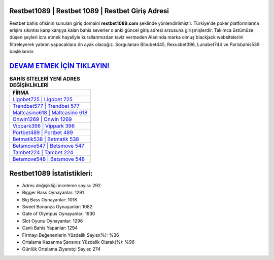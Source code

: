 ﻿Restbet1089 | Restbet 1089 | Restbet Giriş Adresi
===================================

.. image:: images/restbet-giris.jpg
   :width: 600
   
Restbet bahis ofisinin sunulan giriş domaini **restbet1089.com** şeklinde yönlendirilmiştir. Türkiye'de poker platformlarına erişim sıkıntısı karşı karşıya kalan bahis severler o anki güncel giriş adresi arzusuna girişmişlerdir. Takımca üstümüze düşen şeyleri icra etmek hayaliyle kurallarımızdan taviz vermeden Alanında marka olmuş  blackjack websitelerini filtreleyerek yatırım yapacaklara ön ayak olacağız. Sorgulanan Bibubet445, Rexusbet396, Lunabet744 ve Parisbahis539 başlıklarıdır.

`DEVAM ETMEK İÇİN TIKLAYIN! <https://cutt.ly/QwVVg2Vk>`_
==============

.. list-table:: **BAHİS SİTELERİ YENİ ADRES DEĞİŞİKLİKLERİ**
   :widths: 100
   :header-rows: 1

   * - FİRMA
   * - `Ligobet725 | Ligobet 725 <ligobet725-ligobet-725-ligobet-giris-adresi.html>`_
   * - `Trendbet577 | Trendbet 577 <trendbet577-trendbet-577-trendbet-giris-adresi.html>`_
   * - `Maltcasino618 | Maltcasino 618 <maltcasino618-maltcasino-618-maltcasino-giris-adresi.html>`_	 
   * - `Onwin1269 | Onwin 1269 <onwin1269-onwin-1269-onwin-giris-adresi.html>`_	 
   * - `Vippark396 | Vippark 396 <vippark396-vippark-396-vippark-giris-adresi.html>`_ 
   * - `Portbet489 | Portbet 489 <portbet489-portbet-489-portbet-giris-adresi.html>`_
   * - `Betmatik538 | Betmatik 538 <betmatik538-betmatik-538-betmatik-giris-adresi.html>`_	 
   * - `Betsmove547 | Betsmove 547 <betsmove547-betsmove-547-betsmove-giris-adresi.html>`_
   * - `Tambet224 | Tambet 224 <tambet224-tambet-224-tambet-giris-adresi.html>`_
   * - `Betsmove548 | Betsmove 548 <betsmove548-betsmove-548-betsmove-giris-adresi.html>`_
	 
Restbet1089 İstatistikleri:
===================================	 
* Adres değişikliği inceleme sayısı: 292
* Bigger Bass Oynayanlar: 1291
* Big Bass Oynayanlar: 1018
* Sweet Bonanza Oynayanlar: 1082
* Gate of Olympus Oynayanlar: 1930
* Slot Oyunu Oynayanlar: 1296
* Canlı Bahis Yapanlar: 1294
* Firmayı Beğenenlerin Yüzdelik Sayısı(%): %36
* Ortalama Kazanma Şansınız Yüzdelik Olarak(%): %96
* Günlük Ortalama Ziyaretçi Sayısı: 274
